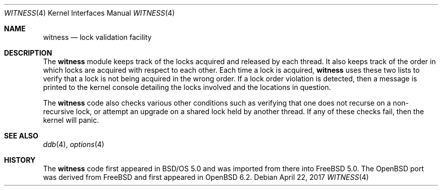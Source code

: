 .\" $OpenBSD: witness.4,v 1.1 2017/04/22 04:00:21 visa Exp $
.\"
.\" Copyright (c) 2001 John H. Baldwin <jhb@FreeBSD.org>
.\" All rights reserved.
.\"
.\" Redistribution and use in source and binary forms, with or without
.\" modification, are permitted provided that the following conditions
.\" are met:
.\" 1. Redistributions of source code must retain the above copyright
.\"    notice, this list of conditions and the following disclaimer.
.\" 2. Redistributions in binary form must reproduce the above copyright
.\"    notice, this list of conditions and the following disclaimer in the
.\"    documentation and/or other materials provided with the distribution.
.\"
.\" THIS SOFTWARE IS PROVIDED BY THE AUTHOR AND CONTRIBUTORS ``AS IS'' AND
.\" ANY EXPRESS OR IMPLIED WARRANTIES, INCLUDING, BUT NOT LIMITED TO, THE
.\" IMPLIED WARRANTIES OF MERCHANTABILITY AND FITNESS FOR A PARTICULAR PURPOSE
.\" ARE DISCLAIMED.  IN NO EVENT SHALL THE AUTHOR OR CONTRIBUTORS BE LIABLE
.\" FOR ANY DIRECT, INDIRECT, INCIDENTAL, SPECIAL, EXEMPLARY, OR CONSEQUENTIAL
.\" DAMAGES (INCLUDING, BUT NOT LIMITED TO, PROCUREMENT OF SUBSTITUTE GOODS
.\" OR SERVICES; LOSS OF USE, DATA, OR PROFITS; OR BUSINESS INTERRUPTION)
.\" HOWEVER CAUSED AND ON ANY THEORY OF LIABILITY, WHETHER IN CONTRACT, STRICT
.\" LIABILITY, OR TORT (INCLUDING NEGLIGENCE OR OTHERWISE) ARISING IN ANY WAY
.\" OUT OF THE USE OF THIS SOFTWARE, EVEN IF ADVISED OF THE POSSIBILITY OF
.\" SUCH DAMAGE.
.\"
.\" $FreeBSD: head/share/man/man4/witness.4 301719 2016-06-09 06:55:00Z trasz $
.\"
.Dd $Mdocdate: April 22 2017 $
.Dt WITNESS 4
.Os
.Sh NAME
.Nm witness
.Nd lock validation facility
.Sh DESCRIPTION
The
.Nm
module keeps track of the locks acquired and released by each thread.
It also keeps track of the order in which locks are acquired with respect
to each other.
Each time a lock is acquired,
.Nm
uses these two lists to verify that a lock is not being acquired in the
wrong order.
If a lock order violation is detected, then a message is printed to the
kernel console detailing the locks involved and the locations in question.
.Pp
The
.Nm
code also checks various other conditions such as verifying that one
does not recurse on a non-recursive lock,
or attempt an upgrade on a shared lock held by another thread.
If any of these checks fail, then the kernel will panic.
.Sh SEE ALSO
.Xr ddb 4 ,
.Xr options 4
.Sh HISTORY
The
.Nm
code first appeared in
.Bsx 5.0
and was imported from there into
.Fx 5.0 .
The
.Ox
port was derived from
.Fx
and first appeared in
.Ox 6.2 .
